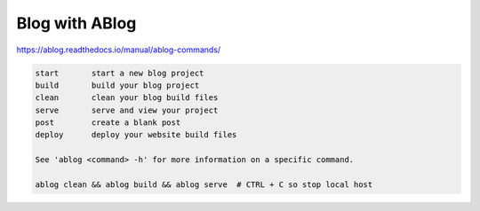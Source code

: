 .. post:: Oct 12, 2022
   :category: Programming
   :tags: Python

Blog with ABlog
===============

https://ablog.readthedocs.io/manual/ablog-commands/

.. code-block:: bash

    start       start a new blog project
    build       build your blog project
    clean       clean your blog build files
    serve       serve and view your project
    post        create a blank post
    deploy      deploy your website build files

    See 'ablog <command> -h' for more information on a specific command.

    ablog clean && ablog build && ablog serve  # CTRL + C so stop local host